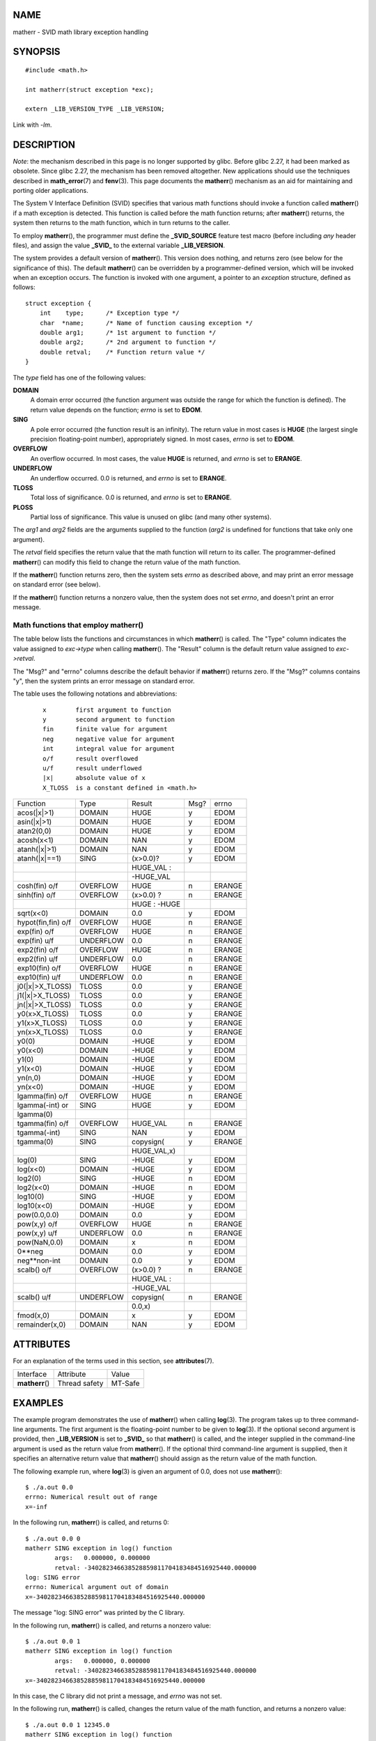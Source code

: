NAME
====

matherr - SVID math library exception handling

SYNOPSIS
========

::

   #include <math.h>

   int matherr(struct exception *exc);

   extern _LIB_VERSION_TYPE _LIB_VERSION;

Link with *-lm*.

DESCRIPTION
===========

*Note*: the mechanism described in this page is no longer supported by
glibc. Before glibc 2.27, it had been marked as obsolete. Since glibc
2.27, the mechanism has been removed altogether. New applications should
use the techniques described in **math_error**\ (7) and **fenv**\ (3).
This page documents the **matherr**\ () mechanism as an aid for
maintaining and porting older applications.

The System V Interface Definition (SVID) specifies that various math
functions should invoke a function called **matherr**\ () if a math
exception is detected. This function is called before the math function
returns; after **matherr**\ () returns, the system then returns to the
math function, which in turn returns to the caller.

To employ **matherr**\ (), the programmer must define the
**\_SVID_SOURCE** feature test macro (before including *any* header
files), and assign the value **\_SVID\_** to the external variable
**\_LIB_VERSION**.

The system provides a default version of **matherr**\ (). This version
does nothing, and returns zero (see below for the significance of this).
The default **matherr**\ () can be overridden by a programmer-defined
version, which will be invoked when an exception occurs. The function is
invoked with one argument, a pointer to an *exception* structure,
defined as follows:

::

   struct exception {
       int    type;      /* Exception type */
       char  *name;      /* Name of function causing exception */
       double arg1;      /* 1st argument to function */
       double arg2;      /* 2nd argument to function */
       double retval;    /* Function return value */
   }

The *type* field has one of the following values:

**DOMAIN**
   A domain error occurred (the function argument was outside the range
   for which the function is defined). The return value depends on the
   function; *errno* is set to **EDOM**.

**SING**
   A pole error occurred (the function result is an infinity). The
   return value in most cases is **HUGE** (the largest single precision
   floating-point number), appropriately signed. In most cases, *errno*
   is set to **EDOM**.

**OVERFLOW**
   An overflow occurred. In most cases, the value **HUGE** is returned,
   and *errno* is set to **ERANGE**.

**UNDERFLOW**
   An underflow occurred. 0.0 is returned, and *errno* is set to
   **ERANGE**.

**TLOSS**
   Total loss of significance. 0.0 is returned, and *errno* is set to
   **ERANGE**.

**PLOSS**
   Partial loss of significance. This value is unused on glibc (and many
   other systems).

The *arg1* and *arg2* fields are the arguments supplied to the function
(*arg2* is undefined for functions that take only one argument).

The *retval* field specifies the return value that the math function
will return to its caller. The programmer-defined **matherr**\ () can
modify this field to change the return value of the math function.

If the **matherr**\ () function returns zero, then the system sets
*errno* as described above, and may print an error message on standard
error (see below).

If the **matherr**\ () function returns a nonzero value, then the system
does not set *errno*, and doesn't print an error message.

Math functions that employ matherr()
------------------------------------

The table below lists the functions and circumstances in which
**matherr**\ () is called. The "Type" column indicates the value
assigned to *exc->type* when calling **matherr**\ (). The "Result"
column is the default return value assigned to *exc->retval*.

The "Msg?" and "errno" columns describe the default behavior if
**matherr**\ () returns zero. If the "Msg?" columns contains "y", then
the system prints an error message on standard error.

The table uses the following notations and abbreviations:

   ::

      x        first argument to function
      y        second argument to function
      fin      finite value for argument
      neg      negative value for argument
      int      integral value for argument
      o/f      result overflowed
      u/f      result underflowed
      |x|      absolute value of x
      X_TLOSS  is a constant defined in <math.h>

================== ========= ============ ==== ======
Function           Type      Result       Msg? errno
acos(|x|>1)        DOMAIN    HUGE         y    EDOM
asin(|x|>1)        DOMAIN    HUGE         y    EDOM
atan2(0,0)         DOMAIN    HUGE         y    EDOM
acosh(x<1)         DOMAIN    NAN          y    EDOM
atanh(|x|>1)       DOMAIN    NAN          y    EDOM
atanh(|x|==1)      SING      (x>0.0)?     y    EDOM
\                            HUGE_VAL :        
\                            -HUGE_VAL         
cosh(fin) o/f      OVERFLOW  HUGE         n    ERANGE
sinh(fin) o/f      OVERFLOW  (x>0.0) ?    n    ERANGE
\                            HUGE : -HUGE      
sqrt(x<0)          DOMAIN    0.0          y    EDOM
hypot(fin,fin) o/f OVERFLOW  HUGE         n    ERANGE
exp(fin) o/f       OVERFLOW  HUGE         n    ERANGE
exp(fin) u/f       UNDERFLOW 0.0          n    ERANGE
exp2(fin) o/f      OVERFLOW  HUGE         n    ERANGE
exp2(fin) u/f      UNDERFLOW 0.0          n    ERANGE
exp10(fin) o/f     OVERFLOW  HUGE         n    ERANGE
exp10(fin) u/f     UNDERFLOW 0.0          n    ERANGE
j0(|x|>X_TLOSS)    TLOSS     0.0          y    ERANGE
j1(|x|>X_TLOSS)    TLOSS     0.0          y    ERANGE
jn(|x|>X_TLOSS)    TLOSS     0.0          y    ERANGE
y0(x>X_TLOSS)      TLOSS     0.0          y    ERANGE
y1(x>X_TLOSS)      TLOSS     0.0          y    ERANGE
yn(x>X_TLOSS)      TLOSS     0.0          y    ERANGE
y0(0)              DOMAIN    -HUGE        y    EDOM
y0(x<0)            DOMAIN    -HUGE        y    EDOM
y1(0)              DOMAIN    -HUGE        y    EDOM
y1(x<0)            DOMAIN    -HUGE        y    EDOM
yn(n,0)            DOMAIN    -HUGE        y    EDOM
yn(x<0)            DOMAIN    -HUGE        y    EDOM
lgamma(fin) o/f    OVERFLOW  HUGE         n    ERANGE
lgamma(-int) or    SING      HUGE         y    EDOM
lgamma(0)                                      
tgamma(fin) o/f    OVERFLOW  HUGE_VAL     n    ERANGE
tgamma(-int)       SING      NAN          y    EDOM
tgamma(0)          SING      copysign(    y    ERANGE
\                            HUGE_VAL,x)       
log(0)             SING      -HUGE        y    EDOM
log(x<0)           DOMAIN    -HUGE        y    EDOM
log2(0)            SING      -HUGE        n    EDOM
log2(x<0)          DOMAIN    -HUGE        n    EDOM
log10(0)           SING      -HUGE        y    EDOM
log10(x<0)         DOMAIN    -HUGE        y    EDOM
pow(0.0,0.0)       DOMAIN    0.0          y    EDOM
pow(x,y) o/f       OVERFLOW  HUGE         n    ERANGE
pow(x,y) u/f       UNDERFLOW 0.0          n    ERANGE
pow(NaN,0.0)       DOMAIN    x            n    EDOM
0**neg             DOMAIN    0.0          y    EDOM
neg**non-int       DOMAIN    0.0          y    EDOM
scalb() o/f        OVERFLOW  (x>0.0) ?    n    ERANGE
\                            HUGE_VAL :        
\                            -HUGE_VAL         
scalb() u/f        UNDERFLOW copysign(    n    ERANGE
\                            0.0,x)            
fmod(x,0)          DOMAIN    x            y    EDOM
remainder(x,0)     DOMAIN    NAN          y    EDOM
================== ========= ============ ==== ======

ATTRIBUTES
==========

For an explanation of the terms used in this section, see
**attributes**\ (7).

=============== ============= =======
Interface       Attribute     Value
**matherr**\ () Thread safety MT-Safe
=============== ============= =======

EXAMPLES
========

The example program demonstrates the use of **matherr**\ () when calling
**log**\ (3). The program takes up to three command-line arguments. The
first argument is the floating-point number to be given to **log**\ (3).
If the optional second argument is provided, then **\_LIB_VERSION** is
set to **\_SVID\_** so that **matherr**\ () is called, and the integer
supplied in the command-line argument is used as the return value from
**matherr**\ (). If the optional third command-line argument is
supplied, then it specifies an alternative return value that
**matherr**\ () should assign as the return value of the math function.

The following example run, where **log**\ (3) is given an argument of
0.0, does not use **matherr**\ ():

::

   $ ./a.out 0.0
   errno: Numerical result out of range
   x=-inf

In the following run, **matherr**\ () is called, and returns 0:

::

   $ ./a.out 0.0 0
   matherr SING exception in log() function
           args:   0.000000, 0.000000
           retval: -340282346638528859811704183484516925440.000000
   log: SING error
   errno: Numerical argument out of domain
   x=-340282346638528859811704183484516925440.000000

The message "log: SING error" was printed by the C library.

In the following run, **matherr**\ () is called, and returns a nonzero
value:

::

   $ ./a.out 0.0 1
   matherr SING exception in log() function
           args:   0.000000, 0.000000
           retval: -340282346638528859811704183484516925440.000000
   x=-340282346638528859811704183484516925440.000000

In this case, the C library did not print a message, and *errno* was not
set.

In the following run, **matherr**\ () is called, changes the return
value of the math function, and returns a nonzero value:

::

   $ ./a.out 0.0 1 12345.0
   matherr SING exception in log() function
           args:   0.000000, 0.000000
           retval: -340282346638528859811704183484516925440.000000
   x=12345.000000

Program source
--------------

::

   #define _SVID_SOURCE
   #include <errno.h>
   #include <math.h>
   #include <stdio.h>
   #include <stdlib.h>

   static int matherr_ret = 0;     /* Value that matherr()
                                      should return */
   static int change_retval = 0;   /* Should matherr() change
                                      function's return value? */
   static double new_retval;       /* New function return value */

   int
   matherr(struct exception *exc)
   {
       fprintf(stderr, "matherr %s exception in %s() function\n",
              (exc->type == DOMAIN) ?    "DOMAIN" :
              (exc->type == OVERFLOW) ?  "OVERFLOW" :
              (exc->type == UNDERFLOW) ? "UNDERFLOW" :
              (exc->type == SING) ?      "SING" :
              (exc->type == TLOSS) ?     "TLOSS" :
              (exc->type == PLOSS) ?     "PLOSS" : "???",
               exc->name);
       fprintf(stderr, "        args:   %f, %f\n",
               exc->arg1, exc->arg2);
       fprintf(stderr, "        retval: %f\n", exc->retval);

       if (change_retval)
           exc->retval = new_retval;

       return matherr_ret;
   }

   int
   main(int argc, char *argv[])
   {
       double x;

       if (argc < 2) {
           fprintf(stderr, "Usage: %s <argval>"
                   " [<matherr-ret> [<new-func-retval>]]\n", argv[0]);
           exit(EXIT_FAILURE);
       }

       if (argc > 2) {
           _LIB_VERSION = _SVID_;
           matherr_ret = atoi(argv[2]);
       }

       if (argc > 3) {
           change_retval = 1;
           new_retval = atof(argv[3]);
       }

       x = log(atof(argv[1]));
       if (errno != 0)
           perror("errno");

       printf("x=%f\n", x);
       exit(EXIT_SUCCESS);
   }

SEE ALSO
========

**fenv**\ (3), **math_error**\ (7), **standards**\ (7)

